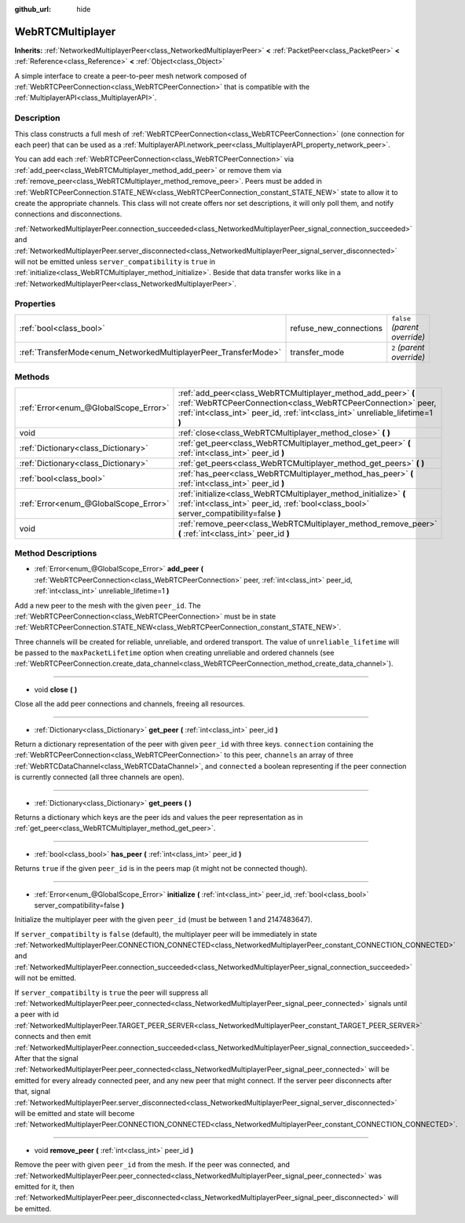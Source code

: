 :github_url: hide

.. Generated automatically by doc/tools/make_rst.py in Rebel Engine's source tree.
.. DO NOT EDIT THIS FILE, but the WebRTCMultiplayer.xml source instead.
.. The source is found in doc/classes or modules/<name>/doc_classes.

.. _class_WebRTCMultiplayer:

WebRTCMultiplayer
=================

**Inherits:** :ref:`NetworkedMultiplayerPeer<class_NetworkedMultiplayerPeer>` **<** :ref:`PacketPeer<class_PacketPeer>` **<** :ref:`Reference<class_Reference>` **<** :ref:`Object<class_Object>`

A simple interface to create a peer-to-peer mesh network composed of :ref:`WebRTCPeerConnection<class_WebRTCPeerConnection>` that is compatible with the :ref:`MultiplayerAPI<class_MultiplayerAPI>`.

Description
-----------

This class constructs a full mesh of :ref:`WebRTCPeerConnection<class_WebRTCPeerConnection>` (one connection for each peer) that can be used as a :ref:`MultiplayerAPI.network_peer<class_MultiplayerAPI_property_network_peer>`.

You can add each :ref:`WebRTCPeerConnection<class_WebRTCPeerConnection>` via :ref:`add_peer<class_WebRTCMultiplayer_method_add_peer>` or remove them via :ref:`remove_peer<class_WebRTCMultiplayer_method_remove_peer>`. Peers must be added in :ref:`WebRTCPeerConnection.STATE_NEW<class_WebRTCPeerConnection_constant_STATE_NEW>` state to allow it to create the appropriate channels. This class will not create offers nor set descriptions, it will only poll them, and notify connections and disconnections.

:ref:`NetworkedMultiplayerPeer.connection_succeeded<class_NetworkedMultiplayerPeer_signal_connection_succeeded>` and :ref:`NetworkedMultiplayerPeer.server_disconnected<class_NetworkedMultiplayerPeer_signal_server_disconnected>` will not be emitted unless ``server_compatibility`` is ``true`` in :ref:`initialize<class_WebRTCMultiplayer_method_initialize>`. Beside that data transfer works like in a :ref:`NetworkedMultiplayerPeer<class_NetworkedMultiplayerPeer>`.

Properties
----------

+-----------------------------------------------------------------+------------------------+-------------------------------+
| :ref:`bool<class_bool>`                                         | refuse_new_connections | ``false`` *(parent override)* |
+-----------------------------------------------------------------+------------------------+-------------------------------+
| :ref:`TransferMode<enum_NetworkedMultiplayerPeer_TransferMode>` | transfer_mode          | ``2`` *(parent override)*     |
+-----------------------------------------------------------------+------------------------+-------------------------------+

Methods
-------

+---------------------------------------+---------------------------------------------------------------------------------------------------------------------------------------------------------------------------------------------------------------+
| :ref:`Error<enum_@GlobalScope_Error>` | :ref:`add_peer<class_WebRTCMultiplayer_method_add_peer>` **(** :ref:`WebRTCPeerConnection<class_WebRTCPeerConnection>` peer, :ref:`int<class_int>` peer_id, :ref:`int<class_int>` unreliable_lifetime=1 **)** |
+---------------------------------------+---------------------------------------------------------------------------------------------------------------------------------------------------------------------------------------------------------------+
| void                                  | :ref:`close<class_WebRTCMultiplayer_method_close>` **(** **)**                                                                                                                                                |
+---------------------------------------+---------------------------------------------------------------------------------------------------------------------------------------------------------------------------------------------------------------+
| :ref:`Dictionary<class_Dictionary>`   | :ref:`get_peer<class_WebRTCMultiplayer_method_get_peer>` **(** :ref:`int<class_int>` peer_id **)**                                                                                                            |
+---------------------------------------+---------------------------------------------------------------------------------------------------------------------------------------------------------------------------------------------------------------+
| :ref:`Dictionary<class_Dictionary>`   | :ref:`get_peers<class_WebRTCMultiplayer_method_get_peers>` **(** **)**                                                                                                                                        |
+---------------------------------------+---------------------------------------------------------------------------------------------------------------------------------------------------------------------------------------------------------------+
| :ref:`bool<class_bool>`               | :ref:`has_peer<class_WebRTCMultiplayer_method_has_peer>` **(** :ref:`int<class_int>` peer_id **)**                                                                                                            |
+---------------------------------------+---------------------------------------------------------------------------------------------------------------------------------------------------------------------------------------------------------------+
| :ref:`Error<enum_@GlobalScope_Error>` | :ref:`initialize<class_WebRTCMultiplayer_method_initialize>` **(** :ref:`int<class_int>` peer_id, :ref:`bool<class_bool>` server_compatibility=false **)**                                                    |
+---------------------------------------+---------------------------------------------------------------------------------------------------------------------------------------------------------------------------------------------------------------+
| void                                  | :ref:`remove_peer<class_WebRTCMultiplayer_method_remove_peer>` **(** :ref:`int<class_int>` peer_id **)**                                                                                                      |
+---------------------------------------+---------------------------------------------------------------------------------------------------------------------------------------------------------------------------------------------------------------+

Method Descriptions
-------------------

.. _class_WebRTCMultiplayer_method_add_peer:

- :ref:`Error<enum_@GlobalScope_Error>` **add_peer** **(** :ref:`WebRTCPeerConnection<class_WebRTCPeerConnection>` peer, :ref:`int<class_int>` peer_id, :ref:`int<class_int>` unreliable_lifetime=1 **)**

Add a new peer to the mesh with the given ``peer_id``. The :ref:`WebRTCPeerConnection<class_WebRTCPeerConnection>` must be in state :ref:`WebRTCPeerConnection.STATE_NEW<class_WebRTCPeerConnection_constant_STATE_NEW>`.

Three channels will be created for reliable, unreliable, and ordered transport. The value of ``unreliable_lifetime`` will be passed to the ``maxPacketLifetime`` option when creating unreliable and ordered channels (see :ref:`WebRTCPeerConnection.create_data_channel<class_WebRTCPeerConnection_method_create_data_channel>`).

----

.. _class_WebRTCMultiplayer_method_close:

- void **close** **(** **)**

Close all the add peer connections and channels, freeing all resources.

----

.. _class_WebRTCMultiplayer_method_get_peer:

- :ref:`Dictionary<class_Dictionary>` **get_peer** **(** :ref:`int<class_int>` peer_id **)**

Return a dictionary representation of the peer with given ``peer_id`` with three keys. ``connection`` containing the :ref:`WebRTCPeerConnection<class_WebRTCPeerConnection>` to this peer, ``channels`` an array of three :ref:`WebRTCDataChannel<class_WebRTCDataChannel>`, and ``connected`` a boolean representing if the peer connection is currently connected (all three channels are open).

----

.. _class_WebRTCMultiplayer_method_get_peers:

- :ref:`Dictionary<class_Dictionary>` **get_peers** **(** **)**

Returns a dictionary which keys are the peer ids and values the peer representation as in :ref:`get_peer<class_WebRTCMultiplayer_method_get_peer>`.

----

.. _class_WebRTCMultiplayer_method_has_peer:

- :ref:`bool<class_bool>` **has_peer** **(** :ref:`int<class_int>` peer_id **)**

Returns ``true`` if the given ``peer_id`` is in the peers map (it might not be connected though).

----

.. _class_WebRTCMultiplayer_method_initialize:

- :ref:`Error<enum_@GlobalScope_Error>` **initialize** **(** :ref:`int<class_int>` peer_id, :ref:`bool<class_bool>` server_compatibility=false **)**

Initialize the multiplayer peer with the given ``peer_id`` (must be between 1 and 2147483647).

If ``server_compatibilty`` is ``false`` (default), the multiplayer peer will be immediately in state :ref:`NetworkedMultiplayerPeer.CONNECTION_CONNECTED<class_NetworkedMultiplayerPeer_constant_CONNECTION_CONNECTED>` and :ref:`NetworkedMultiplayerPeer.connection_succeeded<class_NetworkedMultiplayerPeer_signal_connection_succeeded>` will not be emitted.

If ``server_compatibilty`` is ``true`` the peer will suppress all :ref:`NetworkedMultiplayerPeer.peer_connected<class_NetworkedMultiplayerPeer_signal_peer_connected>` signals until a peer with id :ref:`NetworkedMultiplayerPeer.TARGET_PEER_SERVER<class_NetworkedMultiplayerPeer_constant_TARGET_PEER_SERVER>` connects and then emit :ref:`NetworkedMultiplayerPeer.connection_succeeded<class_NetworkedMultiplayerPeer_signal_connection_succeeded>`. After that the signal :ref:`NetworkedMultiplayerPeer.peer_connected<class_NetworkedMultiplayerPeer_signal_peer_connected>` will be emitted for every already connected peer, and any new peer that might connect. If the server peer disconnects after that, signal :ref:`NetworkedMultiplayerPeer.server_disconnected<class_NetworkedMultiplayerPeer_signal_server_disconnected>` will be emitted and state will become :ref:`NetworkedMultiplayerPeer.CONNECTION_CONNECTED<class_NetworkedMultiplayerPeer_constant_CONNECTION_CONNECTED>`.

----

.. _class_WebRTCMultiplayer_method_remove_peer:

- void **remove_peer** **(** :ref:`int<class_int>` peer_id **)**

Remove the peer with given ``peer_id`` from the mesh. If the peer was connected, and :ref:`NetworkedMultiplayerPeer.peer_connected<class_NetworkedMultiplayerPeer_signal_peer_connected>` was emitted for it, then :ref:`NetworkedMultiplayerPeer.peer_disconnected<class_NetworkedMultiplayerPeer_signal_peer_disconnected>` will be emitted.

.. |virtual| replace:: :abbr:`virtual (This method should typically be overridden by the user to have any effect.)`
.. |const| replace:: :abbr:`const (This method has no side effects. It doesn't modify any of the instance's member variables.)`
.. |vararg| replace:: :abbr:`vararg (This method accepts any number of arguments after the ones described here.)`
